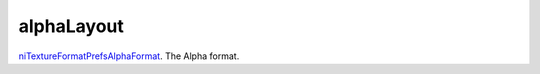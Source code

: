 alphaLayout
====================================================================================================

`niTextureFormatPrefsAlphaFormat`_. The Alpha format.

.. _`niTextureFormatPrefsAlphaFormat`: ../../../lua/type/niTextureFormatPrefsAlphaFormat.html
